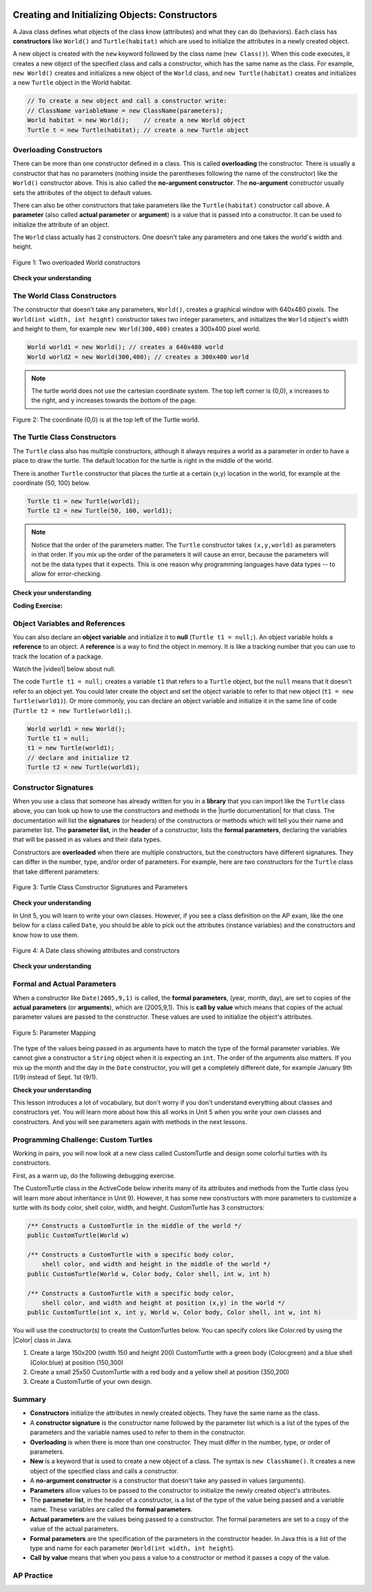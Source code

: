 .. qnum::
   :prefix: 2-2-
   :start: 1

.. |CodingEx| image:: ../../_static/codingExercise.png
    :width: 30px
    :align: middle
    :alt: coding exercise


.. |Exercise| image:: ../../_static/exercise.png
    :width: 35
    :align: middle
    :alt: exercise


.. |Groupwork| image:: ../../_static/groupwork.png
    :width: 35
    :align: middle
    :alt: groupwork



..	index::
	pair: class; constructor

.. |repl link| raw:: html

   <a href="https://firewalledreplit.com/@BerylHoffman/Java-Swing-Turtle" target="_blank" style="text-decoration:underline">repl.it link</a>

.. |github| raw:: html

   <a href="https://github.com/bhoffman0/APCSA-2019/tree/master/_sources/Unit2-Using-Objects/TurtleJavaSwingCode.zip" target="_blank" style="text-decoration:underline">here</a>

.. image:: ../../_static/time45.png
    :width: 250
    :align: right

Creating and Initializing Objects: Constructors
================================================

A Java class defines what objects of the class know (attributes) and what they can do (behaviors).  Each class has **constructors** like ``World()`` and ``Turtle(habitat)`` which are used to initialize the attributes in a newly created object.

A new object is created with the ``new`` keyword followed by the class name (``new Class()``).  When this code executes, it creates a new object of the specified class and calls a constructor, which has the same name as the class.  For example, ``new World()`` creates and initializes a new object of the ``World`` class, and ``new Turtle(habitat)`` creates and initializes a new ``Turtle`` object in the World habitat.


.. code-block:: java

    // To create a new object and call a constructor write:
    // ClassName variableName = new ClassName(parameters);
    World habitat = new World();    // create a new World object
    Turtle t = new Turtle(habitat); // create a new Turtle object

Overloading Constructors
---------------------------

There can be more than one constructor defined in a class. This is called **overloading** the constructor. There is usually a constructor that has no parameters (nothing inside the parentheses following the name of the constructor) like the ``World()`` constructor above.  This is also called the **no-argument constructor**.  The **no-argument** constructor usually sets the attributes of the object to default values. 

There can also be other constructors that take parameters like the ``Turtle(habitat)`` constructor call above. A **parameter** (also called **actual parameter** or **argument**) is a value that is passed into a constructor.  It can be used to initialize the attribute of an object.

The ``World`` class actually has 2 constructors.  One doesn't take any parameters and one takes the world's width and height.


.. figure:: Figures/worldConstructors.png
    :width: 350px
    :align: center
    :alt: Two overloaded World constructors
    :figclass: align-center

    Figure 1: Two overloaded World constructors

|Exercise| **Check your understanding**

.. mchoice:: overload_const_1
   :practice: T
   :answer_a: When a constructor takes one parameter.
   :answer_b: When a constructor takes more than one parameter.
   :answer_c: When one constructor is defined in a class.
   :answer_d: When more than one constructor is defined in a class.
   :correct: d
   :feedback_a: For a constructor to be overloaded there must be more than one constructor.
   :feedback_b: For a constructor to be overloaded there must be more than one constructor.
   :feedback_c: For a constructor to be overloaded there must be more than one constructor.
   :feedback_d: Overloading means that there is more than one constructor.  The parameter lists must differ in either number, order, or type of parameters.

   Which of these is overloading?

.. mchoice:: const_def_1
   :practice: T
   :answer_a: World w = null;
   :answer_b: World w = new World;
   :answer_c: World w = new World();
   :answer_d: World w = World();
   :correct: c
   :feedback_a: This declares a variable w that refers to a World object, but it doesn't create a World object or initialize it.
   :feedback_b: You must include parentheses () to call a constructor.
   :feedback_c: Use the new keyword followed by the classname and parentheses to create a new object and call the constructor.
   :feedback_d: You must use the new keyword to create a new object.

   Which of these is valid syntax for creating and initializing a World object?

The World Class Constructors
----------------------------------------------------------

The constructor that doesn't take any parameters, ``World()``, creates a graphical window with 640x480 pixels. The ``World(int width, int height)`` constructor takes two integer parameters, and initializes the ``World`` object's width and height to them, for example ``new World(300,400)`` creates a 300x400 pixel world.

.. code-block:: java

    World world1 = new World(); // creates a 640x480 world
    World world2 = new World(300,400); // creates a 300x400 world

.. note::
   The turtle world does not use the cartesian coordinate system.  The top left corner is (0,0), x increases to the right, and y increases towards the bottom of the page.

.. figure:: Figures/coords.png
    :width: 200px
    :align: center
    :figclass: align-center

    Figure 2: The coordinate (0,0) is at the top left of the Turtle world.

The Turtle Class Constructors
----------------------------------------------------------

The ``Turtle`` class also has multiple constructors, although it always requires a world as a parameter in order to have a place to draw the turtle. The default location for the turtle is right in the middle of the world.

There is another ``Turtle`` constructor that places the turtle at a certain (x,y) location in the world, for example at the coordinate (50, 100) below.

.. code-block:: java

    Turtle t1 = new Turtle(world1);
    Turtle t2 = new Turtle(50, 100, world1);

.. note::
   Notice that the order of the parameters matter. The ``Turtle`` constructor takes ``(x,y,world)`` as parameters in that order. If you mix up the order of the parameters it will cause an error, because the parameters will not be the data types that it expects. This is one reason why programming languages have data types -- to allow for error-checking.

|Exercise| **Check your understanding**

.. mchoice:: const_turtle
   :practice: T
   :answer_a: Turtle t = Turtle(world1);
   :answer_b: Turtle t = new Turtle();
   :answer_c: Turtle t = new Turtle(world1, 100, 100);
   :answer_d: Turtle t = new Turtle(100, 100, world1);
   :correct: d
   :feedback_a: You must use the new keyword to create a new Turtle.
   :feedback_b: All turtle constructors take a world as a parameter.
   :feedback_c: The order of the parameters matter.
   :feedback_d: This creates a new Turtle object in the passed world at location (100,100)

   Which of these is valid syntax for creating and initializing a Turtle object in world1?

|CodingEx| **Coding Exercise:**

.. activecode:: TurtleConstructorTest
    :language: java
    :autograde: unittest
    :datafile: turtleClasses.jar

    Try changing the code below to create a ``World`` object with 300x400 pixels. Where is the turtle placed by default? What parameters do you need to pass to the ``Turtle`` constructor to put the turtle at the top right corner? Experiment and find out. What happens if you mix up the order of the parameters?

    (If the code below does not work in your browser, you can also use the ``Turtle`` code at this |repl link| (refresh page after forking and if it gets stuck) or download the files |github| to use in your own IDE.)
    ~~~~
    import java.util.*;
    import java.awt.*;

    public class TurtleConstructorTest
    {
      public static void main(String[] args)
      {
          // Change the World constructor to 300x400
          World world1 = new World(300,300);

          // Change the Turtle constructor to put the turtle in the top right corner
          Turtle t1 = new Turtle(world1);

          t1.turnLeft();
          world1.show(true);
      }
    }
    ====
    import static org.junit.Assert.*;
    import org.junit.*;;
    import java.io.*;

    public class RunestoneTests extends CodeTestHelper
    {
        public RunestoneTests() {
            super("TurtleConstructorTest");
        }

        @Test
        public void test1()
        {
            String orig = "import java.util.*;\nimport java.awt.*;\n\npublic class TurtleConstructorTest\n{\n  public static void main(String[] args)\n  {\n      // Change the World constructor to 300x400\n      World world1 = new World(300,300);\n\n      // Change the Turtle constructor to put the turtle in the top right corner\n      Turtle t1 = new Turtle(world1);\n\n      t1.turnLeft();\n      world1.show(true);\n  }\n}\n";
            boolean passed = codeChanged(orig);
            assertTrue(passed);
        }

    }

Object Variables and References
---------------------------------

You can also declare an **object variable** and initialize it to **null** (``Turtle t1 = null;``). An object variable holds a **reference** to an object.  A **reference** is a way to find the object in memory. It is like a tracking number that you can use to track the location of a package. 

.. |video1| raw:: html

   <a href="https://www.youtube.com/watch?v=5fpjgXAV2BU&list=PLHqz-wcqDQIEP6p1_0wOb9l9aQ0qFijrP&ab_channel=colleenlewis" target="_blank">video</a>

Watch the |video1| below about null.

.. youtube:: 5fpjgXAV2BU
    :width: 650
    :height: 415
    :align: center

The code ``Turtle t1 = null;`` creates a variable ``t1`` that refers to a ``Turtle`` object, but the ``null`` means that it doesn't refer to an object yet. You could later create the object and set the object variable to refer to that new object (``t1 = new Turtle(world1)``).  Or more commonly, you can declare an object variable and initialize it in the same line of code (``Turtle t2 = new Turtle(world1);``).

.. code-block:: java

    World world1 = new World();
    Turtle t1 = null;
    t1 = new Turtle(world1);
    // declare and initialize t2
    Turtle t2 = new Turtle(world1);




Constructor Signatures
-----------------------------------

.. |turtle documentation| raw:: html

   <a href="https://www2.cs.uic.edu/~i101/doc/Turtle.html" target="_blank" style="text-decoration:underline">documentation</a>

When you use a class that someone has already written for you in a **library** that you can import like the ``Turtle`` class above, you can look up how to use the constructors and methods in the |turtle documentation| for that class.  The documentation will list the **signatures** (or headers) of the constructors or methods which will tell you their name and parameter list. The **parameter list**, in the **header** of a constructor, lists the **formal parameters**, declaring the variables that will be passed in as values and their data types. 

Constructors are **overloaded** when there are multiple constructors, but the constructors have different signatures. They can differ in the number, type, and/or order of parameters.  For example, here are two constructors for the ``Turtle`` class that take different parameters:


.. figure:: Figures/TurtleClassDefn.png
    :width: 600px
    :align: center
    :alt: Turtle Class Constructor Signatures and Parameters
    :figclass: align-center

    Figure 3: Turtle Class Constructor Signatures and Parameters


|Exercise| **Check your understanding**

.. mchoice:: TurtleClass1
   :practice: T
   :answer_a: Turtle t = new Turtle();
   :answer_b: Turtle t = new Turtle(50,150);
   :answer_c: Turtle t = new Turtle(world1);
   :answer_d: Turtle t = new Turtle(world1,50,150);
   :answer_e: Turtle t = new Turtle(50,150,world1);
   :correct: e
   :feedback_a: There is no Turtle constructor that takes no parameters according to the figure above.
   :feedback_b: There is no Turtle constructor that takes 2 parameters according to the figure above.
   :feedback_c: This would initialize the Turtle to the middle of the world, not necessarily coordinates (50,150).
   :feedback_d: Make sure the order of the parameters match the constructor signature above.
   :feedback_e: This matches the second constructor above with the parameters of x, y, and world.

   Given the Turtle class in the figure above and a World object world1, which of the following code segments will correctly create an instance of a Turtle object at (x,y) coordinates (50,150)?

.. mchoice:: no_arg_constructor
   :practice: T
   :answer_a: public World(int width, int height)
   :answer_b: public World()
   :answer_c: public World
   :answer_d: public World(int width)
   :correct: b
   :feedback_a: This constructor signature defines two arguments: width and height.
   :feedback_b: This constructor signature is correct for a no-argument constructor.
   :feedback_c: The constructor signature must include parentheses.
   :feedback_d: This constructor signature defines one argument: width.

   Which of these is the correct signature for a no-argument constructor?

In Unit 5, you will learn to write your own classes. However, if you see a class definition on the AP exam, like the one below for a class called ``Date``, you should be able to pick out the attributes (instance variables) and the constructors and know how to use them.

.. figure:: Figures/DateClass.png
    :width: 500px
    :align: center
    :alt: A Date class showing attributes and constructors
    :figclass: align-center

    Figure 4: A Date class showing attributes and constructors

|Exercise| **Check your understanding**

.. clickablearea:: date_constructor
    :practice: T
    :question: Click on the constructor headers (signatures)
    :iscode:
    :feedback: Constructors are public and have the same name as the class. Click on the constructor headers which are the first line of the constructors showing their name and parameters.

    :click-incorrect:public class Date {:endclick:

        :click-incorrect:private int year;:endclick:
        :click-incorrect:private int month;:endclick:
        :click-incorrect:private int day;:endclick:

        :click-correct:public Date() :endclick:
            :click-incorrect:{ /** Implementation not shown */ }:endclick:

        :click-correct:public Date(int year, int month, int day) :endclick:
            :click-incorrect:{ /** Implementation not shown */ }:endclick:

         :click-incorrect:public void print() :endclick:
            :click-incorrect:{ /** Implementation not shown */ }:endclick:

    :click-incorrect:}:endclick:

.. mchoice:: DateClass1
   :practice: T
   :answer_a: Date d = new Date();
   :answer_b: Date d = new Date(9,20);
   :answer_c: Date d = new Date(9,20,2020);
   :answer_d: Date d = new Date(2020,9,20);
   :answer_e: Date d = new Date(2020,20,9);
   :correct: d
   :feedback_a: This would initialize the date attributes to today's date according to the constructor comment above, which might not be Sept. 20, 2020.
   :feedback_b: There is no Date constructor that takes 2 parameters according to the figure above.
   :feedback_c: The comment for the second constructor in the Date class above says that the first parameter must be the year.
   :feedback_d: This matches the second constructor above with the parameters year, month, day.
   :feedback_e: Make sure the order of the parameters match the constructor signature above.

   Given the ``Date`` class in the figure above and assuming that months in the ``Date`` class are numbered starting at 1, which of the following code segments will create a ``Date`` object for the date September 20, 2020 using the correct constructor?


Formal and Actual Parameters
--------------------------------

When a constructor like ``Date(2005,9,1)`` is called, the **formal parameters**, (year, month, day), are set to copies of the  **actual parameters** (or **arguments**), which are (2005,9,1).  This is **call by value** which means that copies of the actual parameter values are passed to the constructor.  These values are used to initialize the object's attributes.

.. figure:: Figures/parameterMappingDate.png
    :width: 450px
    :align: center
    :alt: Parameter Mapping
    :figclass: align-center

    Figure 5: Parameter Mapping

The type of the values being passed in as arguments have to match the type of the formal parameter variables. We cannot give a constructor a ``String`` object when it is expecting an ``int``. The order of the arguments also matters. If you mix up the month and the day in the ``Date`` constructor, you will get a completely different date, for example January 9th (1/9) instead of Sept. 1st (9/1).

|Exercise| **Check your understanding**

.. mchoice:: 2_2_formal_parms
   :practice: T
   :answer_a: objects
   :answer_b: classes
   :answer_c: formal parameters
   :answer_d: actual parameters
   :correct: c
   :feedback_a: Objects have attributes and behavior.
   :feedback_b: A class defines the data and behavior for all objects of that type.
   :feedback_c: A formal parameter is in the constructor's signature.
   :feedback_d: A actual parameter (argument) is the value that is passed into the constructor.

   In ``public World(int width, int height)`` what are ``width`` and ``height``?

.. mchoice:: 2_2_actual_parms
   :practice: T
   :answer_a: objects
   :answer_b: classes
   :answer_c: formal parameters
   :answer_d: actual parameters
   :correct: d
   :feedback_a: Objects have attributes and behavior.
   :feedback_b: A class defines the data and behavior for all objects of that type.
   :feedback_c: A formal parameter is in the constructor's signature.
   :feedback_d: A actual parameter (argument) is the value that is passed into the constructor.

   In ``new World(150, 200)`` what are ``150`` and ``200``?

This lesson introduces a lot of vocabulary, but don't worry if you don't understand everything about classes and constructors yet. You will learn more about how this all works in Unit 5 when you write your own classes and constructors. And you will see parameters again with methods in the next lessons.

.. image:: Figures/customTurtles.png
    :width: 200
    :align: left

|Groupwork| Programming Challenge: Custom Turtles
---------------------------------------------------



Working in pairs, you will now look at a new class called CustomTurtle and design some colorful turtles with its constructors.

First, as a warm up, do the following debugging exercise.

.. activecode:: challenge2-2-TurtleConstructorDebug
    :language: java
    :autograde: unittest
    :datafile: turtleClasses.jar

    Debug the following code.
    ~~~~
    import java.util.*;
    import java.awt.*;

    public class TurtleConstructorDebug
    {
      public static void main(String[] args)
      {
          World w = new World(300,0);
          turtle t0;
          Turtle t1 = new Turtle();
          Turtle t2 = new Turtle(world, 100, 50)
          t0.forward();
          t1.turnRight();
          t2.turnLeft();
          world.show(true);
      }
    }
    ====
    import static org.junit.Assert.*;
    import org.junit.*;;
    import java.io.*;

    public class RunestoneTests extends CodeTestHelper
    {
        public RunestoneTests() {
            super("TurtleConstructorDebug");
        }

        @Test
        public void test1()
        {
            String orig = "import java.util.*;\nimport java.awt.*;\n\npublic class TurtleConstructorDebug\n{\n  public static void main(String[] args)\n  {\n      World w = new World(300,0);\n      turtle t0;\n      Turtle t1 = new Turtle();\n      Turtle t2 = new Turtle(world, 100, 50)\n      t0.forward();\n      t1.turnRight();\n      t2.turnLeft();\n      world.show(true);\n  }\n}\n";
            boolean passed = codeChanged(orig);
            assertTrue(passed);
        }
    }

The CustomTurtle class in the ActiveCode below inherits many of its attributes and methods from the Turtle class (you will learn more about inheritance in Unit 9). However, it has some new constructors with more parameters to customize a turtle with its body color, shell color, width, and height. CustomTurtle has 3 constructors:

.. code-block:: java

  /** Constructs a CustomTurtle in the middle of the world */
  public CustomTurtle(World w)

  /** Constructs a CustomTurtle with a specific body color, 
      shell color, and width and height in the middle of the world */
  public CustomTurtle(World w, Color body, Color shell, int w, int h) 

  /** Constructs a CustomTurtle with a specific body color, 
      shell color, and width and height at position (x,y) in the world */
  public CustomTurtle(int x, int y, World w, Color body, Color shell, int w, int h) 


.. |Color| raw:: html

   <a href= "https://docs.oracle.com/javase/7/docs/api/java/awt/Color.html" target="_blank">Color</a>

You will use the constructor(s) to create the CustomTurtles below. You can specify colors like Color.red by using the |Color| class in Java.

1. Create a large 150x200 (width 150 and height 200) CustomTurtle with a green body (Color.green) and a blue shell (Color.blue) at position (150,300)

2. Create a small 25x50 CustomTurtle with a red body and a yellow shell at position (350,200)

3. Create a CustomTurtle of your own design.

.. activecode:: challenge2-2-CustomTurtles
    :language: java
    :autograde: unittest
    :datafile: turtleClasses.jar

    Use the CustomTurtle constructors to create the following turtles.
    ~~~~
    import java.util.*;
    import java.awt.*;

    public class CustomTurtleRunner 
    {
      public static void main(String[] args) 
      {  
          World world1 = new World(400,400);

          // 1. Change the constructor call below to create a large 
          // 150x200 CustomTurtle with a green body (Color.green)
          // and a blue shell (Color.blue) at position (150,300).
          // Move it forward to see it.
          CustomTurtle turtle1 = new CustomTurtle(world1); 
          turtle1.forward();


          // 2. Create a small 25x50 CustomTurtle with a red body 
          // and a yellow shell at position (350,200)
          // Move it forward to see it.


          // 3. Create a CustomTurtle of your own design

          world1.show(true);
      }
    }

    class CustomTurtle extends Turtle
    {
       private int x;
       private int y;
       private World w;
       private Color bodycolor;
       private Color shellcolor;
       private int width;
       private int height;

     /** Constructor that takes the model display
       * @param modelDisplay the thing that displays the model or world
       */
      public CustomTurtle(ModelDisplay modelDisplay) 
      {
        // let the parent constructor handle it
        super(modelDisplay);
      }

      /** Constructor that takes the model
       * display to draw it on and custom colors and size
       * @param m the world
       * @param body : the body color
       * @param shell : the shell color
       * @param w: width
       * @param h: height
       */
      public CustomTurtle(ModelDisplay m, Color body, Color shell, int w, int h)
      {
        // let the parent constructor handle it
        super(m);
        bodycolor = body;
        setBodyColor(body);
        shellcolor = shell;
        setShellColor(shell);
        height = h;
        width = w;
        setHeight(h);
        setWidth(w);    
      }

    /** Constructor that takes the x and y and a model
       * display to draw it on and custom colors and size
       * @param x the starting x position
       * @param y the starting y position
       * @param m the world
       * @param body : the body color
       * @param shell : the shell color
       * @param w: width
       * @param h: height
       */
      public CustomTurtle(int x, int y, ModelDisplay m,  Color body, Color shell, int w, int h) 
      {
        // let the parent constructor handle it
        super(x,y,m);
        bodycolor = body;
        setBodyColor(body);
        shellcolor = shell;
        setShellColor(shell);
        height = h;
        width = w;
        setHeight(h);
        setWidth(w);    
      }
    }
    ====
    import static org.junit.Assert.*;
    import org.junit.*;;
    import java.io.*;

    public class RunestoneTests extends CodeTestHelper
    {
          public RunestoneTests() {
            super("CustomTurtleRunner");
          }

        @Test
        public void test1()
        {
            String target = "new CustomTurtle(150,300,world1, Color.green, Color.blue, 150, 200)";
            boolean passed = checkCodeContains("constructor for a large 150x200 CustomTurtle with a green body and a blue shell at position (150,300) in world1",target);
            assertTrue(passed);
        }
        @Test
        public void test2()
        {
            String target = "new CustomTurtle(350,200,world1, Color.red, Color.yellow, 25, 50)";
            boolean passed = checkCodeContains("constructor for a small 25x50 CustomTurtle with a red body and a yellow shell at position (350,200) in world1",target);
            assertTrue(passed);
        }
    }

Summary
-------------------


- **Constructors** initialize the attributes in newly created objects.  They have the same name as the class.

- A **constructor signature** is the constructor name followed by the parameter list which is a list of the types of the parameters and the variable names used to refer to them in the constructor.

- **Overloading** is when there is more than one constructor.  They must differ in the number, type, or order of parameters.

- **New** is a keyword that is used to create a new object of a class.  The syntax is ``new ClassName()``.  It creates a new object of the specified class and calls a constructor.

- A **no-argument constructor** is a constructor that doesn't take any passed in values (arguments).

- **Parameters** allow values to be passed to the constructor to initialize the newly created object's attributes.

- The **parameter list**, in the header of a constructor, is a list of the type of the value being passed and a variable name. These variables are called the **formal parameters**.

- **Actual parameters** are the values being passed to a constructor.  The formal parameters are set to a copy of the value of the actual parameters.

- **Formal parameters** are the specification of the parameters in the constructor header.  In Java this is a list of the type and name for each parameter (``World(int width, int height``).

- **Call by value** means that when you pass a value to a constructor or method it passes a copy of the value.

AP Practice
------------

.. mchoice:: AP2-2-1
   :practice: T
   :answer_a: I only
   :answer_b: I and II
   :answer_c: I and III
   :answer_d: I, II, and III
   :answer_e: II and III
   :correct: c
   :feedback_a: I is one of the correct constructors but the second constructor can also be used.
   :feedback_b: II is not correct because there is no Cat constructor that takes 2 parameters.
   :feedback_c: I and III call the correct constructors.
   :feedback_d: II is not correct because there is no Cat constructor that takes 2 parameters.
   :feedback_e: II is not correct because there is no Cat constructor that takes 2 parameters.

    Consider the following class. Which of the following successfully creates a new Cat object?

    .. code-block:: java

        public class Cat
        {
            private String color;
            private String breed;
            private boolean isHungry;

            public Cat()
            {
                color = "unknown";
                breed = "unknown";
                isHungry = false;
            }

            public Cat(String c, String b, boolean h)
            {
                color = c;
                breed = b;
                isHungry = h;
            }
        }

        I.   Cat a = new Cat();
        II.  Cat b = new Cat("Shorthair", true);
        III. String color = "orange";
             boolean hungry = false;
             Cat c = new Cat(color, "Tabby", hungry);

.. mchoice:: AP2-2-2
   :practice: T
   :answer_a: Movie m = new Movie(8.0, "Lion King");
   :answer_b: Movie m = Movie("Lion King", 8.0);
   :answer_c: Movie m = new Movie();
   :answer_d: Movie m = new Movie("Lion King", "Disney", 8.0);
   :answer_e: Movie m = new Movie("Lion King");
   :correct: d
   :feedback_a: There is no Movie constructor with 2 parameters.
   :feedback_b: There is no Movie constructor with 2 parameters.
   :feedback_c: This creates a Movie object but it does not have the correct title and rating.
   :feedback_d: This creates a Movie object with the correct title and rating.
   :feedback_e: This creates a Movie object but it does not have a rating of 8.0.

   Consider the following class.  Which of the following code segments will construct a Movie object m with a title of "Lion King" and rating of 8.0?

   .. code-block:: java

        public class Movie
        {
            private String title;
            private String director;
            private double rating;
            private boolean inTheaters;

            public Movie(String t, String d, double r)
            {
                title = t;
                director = d;
                rating = r;
                inTheaters = false;
            }

            public Movie(String t)
            {
                title = t;
                director = "unknown";
                rating = 0.0;
                inTheaters = false;
            }
        }

